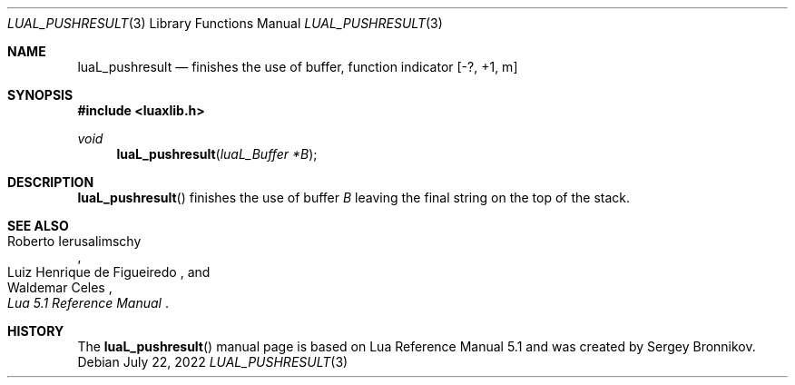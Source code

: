 .Dd $Mdocdate: July 22 2022 $
.Dt LUAL_PUSHRESULT 3
.Os
.Sh NAME
.Nm luaL_pushresult
.Nd finishes the use of buffer, function indicator
.Bq -?, +1, m
.Sh SYNOPSIS
.In luaxlib.h
.Ft void
.Fn luaL_pushresult "luaL_Buffer *B"
.Sh DESCRIPTION
.Fn luaL_pushresult
finishes the use of buffer
.Fa B
leaving the final string on the top of the stack.
.Sh SEE ALSO
.Rs
.%A Roberto Ierusalimschy
.%A Luiz Henrique de Figueiredo
.%A Waldemar Celes
.%T Lua 5.1 Reference Manual
.Re
.Sh HISTORY
The
.Fn luaL_pushresult
manual page is based on Lua Reference Manual 5.1 and was created by Sergey Bronnikov.

